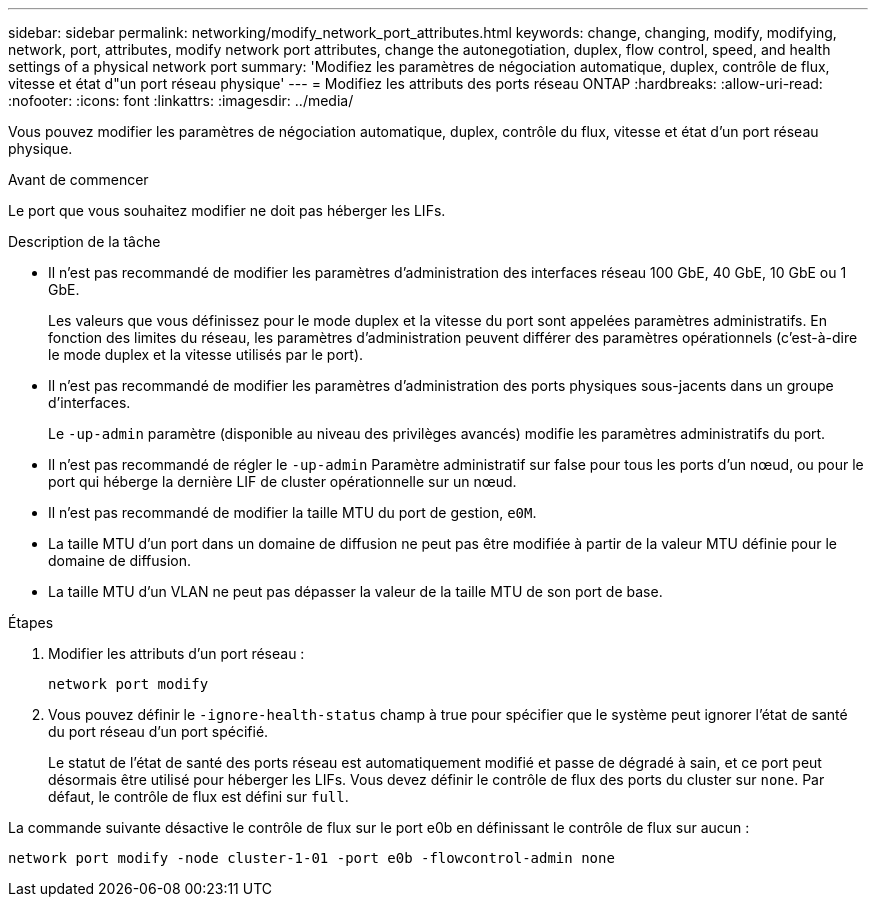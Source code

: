 ---
sidebar: sidebar 
permalink: networking/modify_network_port_attributes.html 
keywords: change, changing, modify, modifying, network, port, attributes, modify network port attributes, change the autonegotiation, duplex, flow control, speed, and health settings of a physical network port 
summary: 'Modifiez les paramètres de négociation automatique, duplex, contrôle de flux, vitesse et état d"un port réseau physique' 
---
= Modifiez les attributs des ports réseau ONTAP
:hardbreaks:
:allow-uri-read: 
:nofooter: 
:icons: font
:linkattrs: 
:imagesdir: ../media/


[role="lead"]
Vous pouvez modifier les paramètres de négociation automatique, duplex, contrôle du flux, vitesse et état d'un port réseau physique.

.Avant de commencer
Le port que vous souhaitez modifier ne doit pas héberger les LIFs.

.Description de la tâche
* Il n'est pas recommandé de modifier les paramètres d'administration des interfaces réseau 100 GbE, 40 GbE, 10 GbE ou 1 GbE.
+
Les valeurs que vous définissez pour le mode duplex et la vitesse du port sont appelées paramètres administratifs. En fonction des limites du réseau, les paramètres d'administration peuvent différer des paramètres opérationnels (c'est-à-dire le mode duplex et la vitesse utilisés par le port).

* Il n'est pas recommandé de modifier les paramètres d'administration des ports physiques sous-jacents dans un groupe d'interfaces.
+
Le `-up-admin` paramètre (disponible au niveau des privilèges avancés) modifie les paramètres administratifs du port.

* Il n'est pas recommandé de régler le `-up-admin` Paramètre administratif sur false pour tous les ports d'un nœud, ou pour le port qui héberge la dernière LIF de cluster opérationnelle sur un nœud.
* Il n'est pas recommandé de modifier la taille MTU du port de gestion, `e0M`.
* La taille MTU d'un port dans un domaine de diffusion ne peut pas être modifiée à partir de la valeur MTU définie pour le domaine de diffusion.
* La taille MTU d'un VLAN ne peut pas dépasser la valeur de la taille MTU de son port de base.


.Étapes
. Modifier les attributs d'un port réseau :
+
`network port modify`

. Vous pouvez définir le `-ignore-health-status` champ à true pour spécifier que le système peut ignorer l'état de santé du port réseau d'un port spécifié.
+
Le statut de l'état de santé des ports réseau est automatiquement modifié et passe de dégradé à sain, et ce port peut désormais être utilisé pour héberger les LIFs. Vous devez définir le contrôle de flux des ports du cluster sur `none`. Par défaut, le contrôle de flux est défini sur `full`.



La commande suivante désactive le contrôle de flux sur le port e0b en définissant le contrôle de flux sur aucun :

....
network port modify -node cluster-1-01 -port e0b -flowcontrol-admin none
....